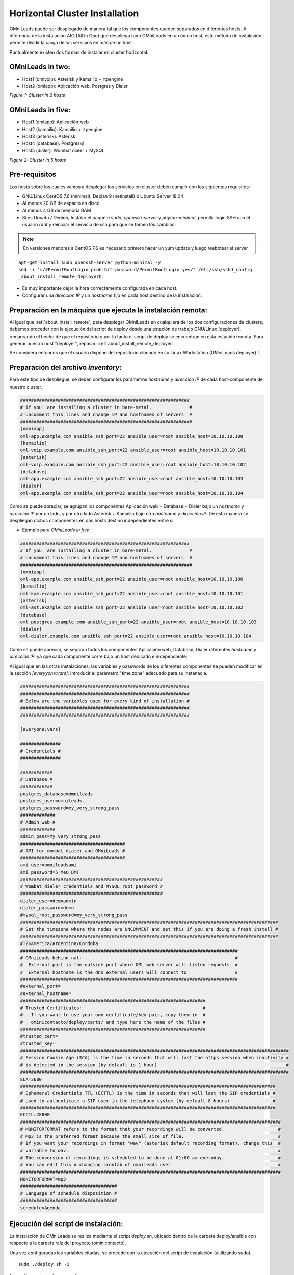 .. _about_install_cluster:

*******************************
Horizontal Cluster Installation
*******************************

OMniLeads puede ser desplegado de manera tal que los componentes queden separados en diferentes hosts. A diferencia de la instalación AIO (All In One) que despliega todo OMniLeads en un único host, este método de instalación permite dividir la carga de los servicios en más de un host.

Puntualmente existen dos formas de instalar en cluster horizontal:

OMniLeads in two:
^^^^^^^^^^^^^^^^^
- Host1 (omlvoip): Asterisk y Kamailio + rtpengine
- Host2 (omlapp): Aplicación web, Postgres y Dialer


.. image:: images/install_cluster_in_2.png

*Figure 1: Cluster in 2 hosts*


OMniLeads in five:
^^^^^^^^^^^^^^^^^^
- Host1 (omlapp): Aplicación web
- Host2 (kamailio): Kamailio + rtpengine
- Host3 (asterisk): Asterisk
- Host4 (database): Postgresql
- Host5 (dialer): Wombat dialer + MySQL


.. image:: images/install_cluster_in_5.png

*Figure 2: Cluster in 5 hosts*

Pre-requisitos
^^^^^^^^^^^^^^
Los hosts sobre los cuales vamos a desplegar los servicios en cluster deben cumplir con los siguientes requisitos:

- GNU/Linux CentOS 7.6 (minimal), Debian 9 (netinstall) ó Ubuntu Server 18.04
- Al menos 20 GB de espacio en disco
- Al menos 4 GB de memoria RAM
- Si es *Ubuntu / Debian*; Instalar el paquete *sudo*, *openssh-server* y *phyton-minimal*, permitir login SSH con el usuario *root* y reiniciar el servicio de ssh para que se tomen los cambios:

.. note::

   En versiones menores a CentOS 7.6 es necesario primero hacer un yum update y luego reebotear el server

::

  apt-get install sudo openssh-server python-minimal -y
  sed -i 's/#PermitRootLogin prohibit-password/PermitRootLogin yes/' /etc/ssh/sshd_config
  _about_install_remote_deployerh.

- Es muy importante dejar la hora correctamente configurada en cada host.
- Configurar una *dirección IP* y un *hostname* fijo en cada host destino de la instalación.

Preparación en la máquina que ejecuta la instalación remota:
^^^^^^^^^^^^^^^^^^^^^^^^^^^^^^^^^^^^^^^^^^^^^^^^^^^^^^^^^^^^
Al igual que :ref:`about_install_remote`, para desplegar OMniLeads en cualquiera de los dos configuraciones de clusters, debemos proceder con la ejecución del script de
deploy desde una estación de trabajo GNU/Linux (deployer), remarcando el hecho de que el repositorio y por lo tanto el script de deploy se encuentran en esta estación
remota. Para generar nuestro host "deployer", repasar: :ref:`about_install_remote_deployer`.

Se considera entonces que el usuario dispone del repositorio clonado en su Linux Workstation (OMniLeads deployer) !


Preparación del archivo *inventory*:
^^^^^^^^^^^^^^^^^^^^^^^^^^^^^^^^^^^^
Para este tipo de despliegue, se deben configurar los parámetros *hostname* y *dirección IP* de cada host-componente de nuestro cluster.

.. code-block:: bash

 ###############################################################
 # If you  are installing a cluster in bare-metal.              #
 # Uncomment this lines and change IP and hostnames of servers  #
 ################################################################
 [omniapp]
 oml-app.example.com ansible_ssh_port=22 ansible_user=root ansible_host=10.10.10.100
 [kamailio]
 oml-voip.example.com ansible_ssh_port=22 ansible_user=root ansible_host=10.10.10.101
 [asterisk]
 oml-voip.example.com ansible_ssh_port=22 ansible_user=root ansible_host=10.10.10.102
 [database]
 oml-app.example.com ansible_ssh_port=22 ansible_user=root ansible_host=10.10.10.103
 [dialer]
 oml-app.example.com ansible_ssh_port=22 ansible_user=root ansible_host=10.10.10.104

Como se puede apreciar, se agrupan los componentes Aplicación web + Database + Dialer bajo un *hostname* y *dirección IP* por un lado, y por otro lado Asterisk + Kamailio
bajo otro *hostname* y *dirección IP*. De esta manera se despliegan dichos componentes en dos hosts destino independientes entre si.

- Ejemplo para *OMniLeads in five*

.. code-block:: bash

 ###############################################################
 # If you  are installing a cluster in bare-metal.              #
 # Uncomment this lines and change IP and hostnames of servers  #
 ################################################################
 [omniapp]
 oml-app.example.com ansible_ssh_port=22 ansible_user=root ansible_host=10.10.10.100
 [kamailio]
 oml-kam.example.com ansible_ssh_port=22 ansible_user=root ansible_host=10.10.10.101
 [asterisk]
 oml-ast.example.com ansible_ssh_port=22 ansible_user=root ansible_host=10.10.10.102
 [database]
 oml-postgres.example.com ansible_ssh_port=22 ansible_user=root ansible_host=10.10.10.103
 [dialer]
 oml-dialer.example.com ansible_ssh_port=22 ansible_user=root ansible_host=10.10.10.104

Como se puede apreciar, se separan todos los componentes Aplicación web, Database, Dialer diferentes *hostname* y *dirección IP*, ya que cada componente corre
bajo un host dedicado e independiente.

Al igual que en las otras instalaciones, las variables y passwords de los diferentes componentes se pueden modificar en la sección  *[everyyone:vars]*.
Introducir el parámetro "time zone" adecuado para su instanacia.

.. code-block:: bash

 ###############################################################
 ###############################################################
 # Below are the variables used for every kind of installation #
 ###############################################################
 ###############################################################

 [everyone:vars]

 ###############
 # Credentials #
 ###############

 ############
 # Database #
 ############
 postgres_database=omnileads
 postgres_user=omnileads
 postgres_password=my_very_strong_pass
 #############
 # Admin web #
 #############
 admin_pass=my_very_strong_pass
 #######################################
 # AMI for wombat dialer and OMniLeads #
 #######################################
 ami_user=omnileadsami
 ami_password=5_MeO_DMT
 #####################################################
 # Wombat dialer credentials and MYSQL root password #
 #####################################################
 dialer_user=demoadmin
 dialer_password=demo
 #mysql_root_password=my_very_strong_pass
 ################################################################################################
 # Set the timezone where the nodes are UNCOMMENT and set this if you are doing a fresh install #
 ################################################################################################
 #TZ=America/Argentina/Cordoba
 #################################################################################
 # OMniLeads behind nat:                                                         #
 #  External port is the outside port where OML web server will listen requests  #
 #  External hostname is the dns external users will connect to                  #
 #################################################################################
 #external_port=
 #external_hostname=
 #####################################################################
 # Trusted Certificates:                                             #
 #   If you want to use your own certificate/key pair, copy them in  #
 #   ominicontacto/deploy/certs/ and type here the name of the files #
 #####################################################################
 #trusted_cert=
 #trusted_key=
 ####################################################################################################
 # Session Cookie Age (SCA) is the time in seconds that will last the https session when inactivity #
 # is detected in the session (by default is 1 hour)                                                #
 ####################################################################################################
 SCA=3600
 ###############################################################################################
 # Ephemeral Credentials TTL (ECTTL) is the time in seconds that will last the SIP credentials #
 # used to authenticate a SIP user in the telephony system (by default 8 hours)                #
 ###############################################################################################
 ECCTL=28800
 #################################################################################################
 # MONITORFORMAT refers to the format that your recordings will be converted.                    #
 # Mp3 is the preferred format because the small size of file.                                   #
 # If you want your recordings in format "wav" (asterisk default recording format), change this  #
 # variable to wav.                                                                              #
 # The conversion of recordings is scheduled to be done at 01:00 am everyday.                    #
 # You can edit this # changing crontab of omnileads user                                        #
 #################################################################################################
 MONITORFORMAT=mp3
 ####################################
 # Language of schedule disposition #
 ####################################
 schedule=Agenda

Ejecución del script de instalación:
^^^^^^^^^^^^^^^^^^^^^^^^^^^^^^^^^^^^

La instalación de OMniLeads se realiza mediante el script *deploy.sh*, ubicado dentro de la carpeta deploy/ansible con respecto a la carpeta
raíz del proyecto (ominicontacto).

Una vez configuradas las variables citadas, se procede con la ejecución del script de instalación (uitilizando sudo).

::

  sudo ./deploy.sh -i

.. image:: images/install_deploysh_cluster.png

*Figure 3: remote root passwords*

La diferencia respecto de las otras instalaciones, es que el script nos pide las contraseñas del usuario *root* de cada host destino de la instalación de nuestro cluster.


El tiempo de instalación dependerá mayormente de la velocidad de conexión a internet del host sobre ek que se está corriendo el deplot de  OML, ya que se deben descargar, instalar y configurar varios paquetes correspondientes a los diferentes componentes de software que conforman el sistema.

Si la ejecución de la instalación finaliza exitosamente, se despliega una vista como la de la figura 8.

.. image:: images/install_ok_cluster.png

*Figure 4: OMniLeads installation ended succesfuly*


Primer acceso a OMniLeads:
^^^^^^^^^^^^^^^^^^^^^^^^^^

Si la ejecución de la instalación fue exitosa, entonces podemos realizar un :ref:`about_first_access`.

Errores comunes:
^^^^^^^^^^^^^^^^

- Alguno de los hosts no tiene internet o no resuelve dominios (configuración de DNS).

*Compruebe el acceso a internet de cada host (por ej: actualizando paquetes - apt-get update | yum update).*

- Timeout de algún paquete que se intenta bajar. Puede volver a intentar ejecutar el deploy y si vuelve a fallar, la opción puede ser

*Instalar el paquete desde la terminal.*

- Falla por mala sintaxis o falta de definición de *hostname* y *dirección IP* en el archivo *inventory*.

*Revisar archivo inventory*

- No se configuró correctamente el acceso ssh del host destino de la instalación.

*Revisar estado del firewall. Comprobar acceso remoto por ssh con el usuario root*

- En caso de contar con algún host Ubuntu-Debian, recordar que se deben instalar paquetes como *sudo, openssh-server o python-minimal* antes de correr el script de *deploy.sh*
